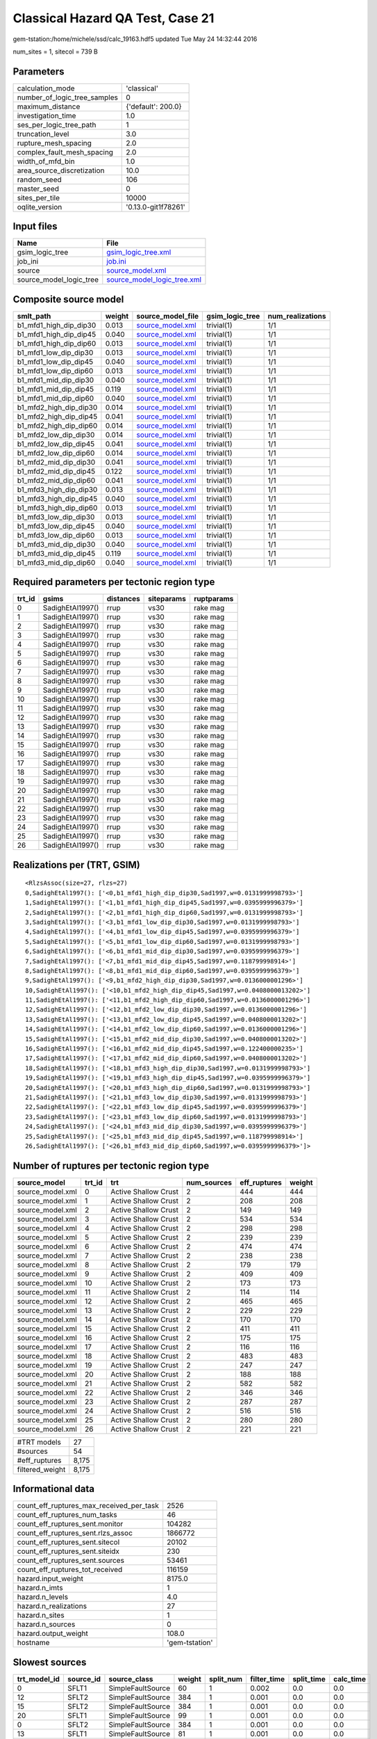 Classical Hazard QA Test, Case 21
=================================

gem-tstation:/home/michele/ssd/calc_19163.hdf5 updated Tue May 24 14:32:44 2016

num_sites = 1, sitecol = 739 B

Parameters
----------
============================ ===================
calculation_mode             'classical'        
number_of_logic_tree_samples 0                  
maximum_distance             {'default': 200.0} 
investigation_time           1.0                
ses_per_logic_tree_path      1                  
truncation_level             3.0                
rupture_mesh_spacing         2.0                
complex_fault_mesh_spacing   2.0                
width_of_mfd_bin             1.0                
area_source_discretization   10.0               
random_seed                  106                
master_seed                  0                  
sites_per_tile               10000              
oqlite_version               '0.13.0-git1f78261'
============================ ===================

Input files
-----------
======================= ============================================================
Name                    File                                                        
======================= ============================================================
gsim_logic_tree         `gsim_logic_tree.xml <gsim_logic_tree.xml>`_                
job_ini                 `job.ini <job.ini>`_                                        
source                  `source_model.xml <source_model.xml>`_                      
source_model_logic_tree `source_model_logic_tree.xml <source_model_logic_tree.xml>`_
======================= ============================================================

Composite source model
----------------------
====================== ====== ====================================== =============== ================
smlt_path              weight source_model_file                      gsim_logic_tree num_realizations
====================== ====== ====================================== =============== ================
b1_mfd1_high_dip_dip30 0.013  `source_model.xml <source_model.xml>`_ trivial(1)      1/1             
b1_mfd1_high_dip_dip45 0.040  `source_model.xml <source_model.xml>`_ trivial(1)      1/1             
b1_mfd1_high_dip_dip60 0.013  `source_model.xml <source_model.xml>`_ trivial(1)      1/1             
b1_mfd1_low_dip_dip30  0.013  `source_model.xml <source_model.xml>`_ trivial(1)      1/1             
b1_mfd1_low_dip_dip45  0.040  `source_model.xml <source_model.xml>`_ trivial(1)      1/1             
b1_mfd1_low_dip_dip60  0.013  `source_model.xml <source_model.xml>`_ trivial(1)      1/1             
b1_mfd1_mid_dip_dip30  0.040  `source_model.xml <source_model.xml>`_ trivial(1)      1/1             
b1_mfd1_mid_dip_dip45  0.119  `source_model.xml <source_model.xml>`_ trivial(1)      1/1             
b1_mfd1_mid_dip_dip60  0.040  `source_model.xml <source_model.xml>`_ trivial(1)      1/1             
b1_mfd2_high_dip_dip30 0.014  `source_model.xml <source_model.xml>`_ trivial(1)      1/1             
b1_mfd2_high_dip_dip45 0.041  `source_model.xml <source_model.xml>`_ trivial(1)      1/1             
b1_mfd2_high_dip_dip60 0.014  `source_model.xml <source_model.xml>`_ trivial(1)      1/1             
b1_mfd2_low_dip_dip30  0.014  `source_model.xml <source_model.xml>`_ trivial(1)      1/1             
b1_mfd2_low_dip_dip45  0.041  `source_model.xml <source_model.xml>`_ trivial(1)      1/1             
b1_mfd2_low_dip_dip60  0.014  `source_model.xml <source_model.xml>`_ trivial(1)      1/1             
b1_mfd2_mid_dip_dip30  0.041  `source_model.xml <source_model.xml>`_ trivial(1)      1/1             
b1_mfd2_mid_dip_dip45  0.122  `source_model.xml <source_model.xml>`_ trivial(1)      1/1             
b1_mfd2_mid_dip_dip60  0.041  `source_model.xml <source_model.xml>`_ trivial(1)      1/1             
b1_mfd3_high_dip_dip30 0.013  `source_model.xml <source_model.xml>`_ trivial(1)      1/1             
b1_mfd3_high_dip_dip45 0.040  `source_model.xml <source_model.xml>`_ trivial(1)      1/1             
b1_mfd3_high_dip_dip60 0.013  `source_model.xml <source_model.xml>`_ trivial(1)      1/1             
b1_mfd3_low_dip_dip30  0.013  `source_model.xml <source_model.xml>`_ trivial(1)      1/1             
b1_mfd3_low_dip_dip45  0.040  `source_model.xml <source_model.xml>`_ trivial(1)      1/1             
b1_mfd3_low_dip_dip60  0.013  `source_model.xml <source_model.xml>`_ trivial(1)      1/1             
b1_mfd3_mid_dip_dip30  0.040  `source_model.xml <source_model.xml>`_ trivial(1)      1/1             
b1_mfd3_mid_dip_dip45  0.119  `source_model.xml <source_model.xml>`_ trivial(1)      1/1             
b1_mfd3_mid_dip_dip60  0.040  `source_model.xml <source_model.xml>`_ trivial(1)      1/1             
====================== ====== ====================================== =============== ================

Required parameters per tectonic region type
--------------------------------------------
====== ================ ========= ========== ==========
trt_id gsims            distances siteparams ruptparams
====== ================ ========= ========== ==========
0      SadighEtAl1997() rrup      vs30       rake mag  
1      SadighEtAl1997() rrup      vs30       rake mag  
2      SadighEtAl1997() rrup      vs30       rake mag  
3      SadighEtAl1997() rrup      vs30       rake mag  
4      SadighEtAl1997() rrup      vs30       rake mag  
5      SadighEtAl1997() rrup      vs30       rake mag  
6      SadighEtAl1997() rrup      vs30       rake mag  
7      SadighEtAl1997() rrup      vs30       rake mag  
8      SadighEtAl1997() rrup      vs30       rake mag  
9      SadighEtAl1997() rrup      vs30       rake mag  
10     SadighEtAl1997() rrup      vs30       rake mag  
11     SadighEtAl1997() rrup      vs30       rake mag  
12     SadighEtAl1997() rrup      vs30       rake mag  
13     SadighEtAl1997() rrup      vs30       rake mag  
14     SadighEtAl1997() rrup      vs30       rake mag  
15     SadighEtAl1997() rrup      vs30       rake mag  
16     SadighEtAl1997() rrup      vs30       rake mag  
17     SadighEtAl1997() rrup      vs30       rake mag  
18     SadighEtAl1997() rrup      vs30       rake mag  
19     SadighEtAl1997() rrup      vs30       rake mag  
20     SadighEtAl1997() rrup      vs30       rake mag  
21     SadighEtAl1997() rrup      vs30       rake mag  
22     SadighEtAl1997() rrup      vs30       rake mag  
23     SadighEtAl1997() rrup      vs30       rake mag  
24     SadighEtAl1997() rrup      vs30       rake mag  
25     SadighEtAl1997() rrup      vs30       rake mag  
26     SadighEtAl1997() rrup      vs30       rake mag  
====== ================ ========= ========== ==========

Realizations per (TRT, GSIM)
----------------------------

::

  <RlzsAssoc(size=27, rlzs=27)
  0,SadighEtAl1997(): ['<0,b1_mfd1_high_dip_dip30,Sad1997,w=0.0131999998793>']
  1,SadighEtAl1997(): ['<1,b1_mfd1_high_dip_dip45,Sad1997,w=0.0395999996379>']
  2,SadighEtAl1997(): ['<2,b1_mfd1_high_dip_dip60,Sad1997,w=0.0131999998793>']
  3,SadighEtAl1997(): ['<3,b1_mfd1_low_dip_dip30,Sad1997,w=0.0131999998793>']
  4,SadighEtAl1997(): ['<4,b1_mfd1_low_dip_dip45,Sad1997,w=0.0395999996379>']
  5,SadighEtAl1997(): ['<5,b1_mfd1_low_dip_dip60,Sad1997,w=0.0131999998793>']
  6,SadighEtAl1997(): ['<6,b1_mfd1_mid_dip_dip30,Sad1997,w=0.0395999996379>']
  7,SadighEtAl1997(): ['<7,b1_mfd1_mid_dip_dip45,Sad1997,w=0.118799998914>']
  8,SadighEtAl1997(): ['<8,b1_mfd1_mid_dip_dip60,Sad1997,w=0.0395999996379>']
  9,SadighEtAl1997(): ['<9,b1_mfd2_high_dip_dip30,Sad1997,w=0.0136000001296>']
  10,SadighEtAl1997(): ['<10,b1_mfd2_high_dip_dip45,Sad1997,w=0.0408000013202>']
  11,SadighEtAl1997(): ['<11,b1_mfd2_high_dip_dip60,Sad1997,w=0.0136000001296>']
  12,SadighEtAl1997(): ['<12,b1_mfd2_low_dip_dip30,Sad1997,w=0.0136000001296>']
  13,SadighEtAl1997(): ['<13,b1_mfd2_low_dip_dip45,Sad1997,w=0.0408000013202>']
  14,SadighEtAl1997(): ['<14,b1_mfd2_low_dip_dip60,Sad1997,w=0.0136000001296>']
  15,SadighEtAl1997(): ['<15,b1_mfd2_mid_dip_dip30,Sad1997,w=0.0408000013202>']
  16,SadighEtAl1997(): ['<16,b1_mfd2_mid_dip_dip45,Sad1997,w=0.122400000235>']
  17,SadighEtAl1997(): ['<17,b1_mfd2_mid_dip_dip60,Sad1997,w=0.0408000013202>']
  18,SadighEtAl1997(): ['<18,b1_mfd3_high_dip_dip30,Sad1997,w=0.0131999998793>']
  19,SadighEtAl1997(): ['<19,b1_mfd3_high_dip_dip45,Sad1997,w=0.0395999996379>']
  20,SadighEtAl1997(): ['<20,b1_mfd3_high_dip_dip60,Sad1997,w=0.0131999998793>']
  21,SadighEtAl1997(): ['<21,b1_mfd3_low_dip_dip30,Sad1997,w=0.0131999998793>']
  22,SadighEtAl1997(): ['<22,b1_mfd3_low_dip_dip45,Sad1997,w=0.0395999996379>']
  23,SadighEtAl1997(): ['<23,b1_mfd3_low_dip_dip60,Sad1997,w=0.0131999998793>']
  24,SadighEtAl1997(): ['<24,b1_mfd3_mid_dip_dip30,Sad1997,w=0.0395999996379>']
  25,SadighEtAl1997(): ['<25,b1_mfd3_mid_dip_dip45,Sad1997,w=0.118799998914>']
  26,SadighEtAl1997(): ['<26,b1_mfd3_mid_dip_dip60,Sad1997,w=0.0395999996379>']>

Number of ruptures per tectonic region type
-------------------------------------------
================ ====== ==================== =========== ============ ======
source_model     trt_id trt                  num_sources eff_ruptures weight
================ ====== ==================== =========== ============ ======
source_model.xml 0      Active Shallow Crust 2           444          444   
source_model.xml 1      Active Shallow Crust 2           208          208   
source_model.xml 2      Active Shallow Crust 2           149          149   
source_model.xml 3      Active Shallow Crust 2           534          534   
source_model.xml 4      Active Shallow Crust 2           298          298   
source_model.xml 5      Active Shallow Crust 2           239          239   
source_model.xml 6      Active Shallow Crust 2           474          474   
source_model.xml 7      Active Shallow Crust 2           238          238   
source_model.xml 8      Active Shallow Crust 2           179          179   
source_model.xml 9      Active Shallow Crust 2           409          409   
source_model.xml 10     Active Shallow Crust 2           173          173   
source_model.xml 11     Active Shallow Crust 2           114          114   
source_model.xml 12     Active Shallow Crust 2           465          465   
source_model.xml 13     Active Shallow Crust 2           229          229   
source_model.xml 14     Active Shallow Crust 2           170          170   
source_model.xml 15     Active Shallow Crust 2           411          411   
source_model.xml 16     Active Shallow Crust 2           175          175   
source_model.xml 17     Active Shallow Crust 2           116          116   
source_model.xml 18     Active Shallow Crust 2           483          483   
source_model.xml 19     Active Shallow Crust 2           247          247   
source_model.xml 20     Active Shallow Crust 2           188          188   
source_model.xml 21     Active Shallow Crust 2           582          582   
source_model.xml 22     Active Shallow Crust 2           346          346   
source_model.xml 23     Active Shallow Crust 2           287          287   
source_model.xml 24     Active Shallow Crust 2           516          516   
source_model.xml 25     Active Shallow Crust 2           280          280   
source_model.xml 26     Active Shallow Crust 2           221          221   
================ ====== ==================== =========== ============ ======

=============== =====
#TRT models     27   
#sources        54   
#eff_ruptures   8,175
filtered_weight 8,175
=============== =====

Informational data
------------------
======================================== ==============
count_eff_ruptures_max_received_per_task 2526          
count_eff_ruptures_num_tasks             46            
count_eff_ruptures_sent.monitor          104282        
count_eff_ruptures_sent.rlzs_assoc       1866772       
count_eff_ruptures_sent.sitecol          20102         
count_eff_ruptures_sent.siteidx          230           
count_eff_ruptures_sent.sources          53461         
count_eff_ruptures_tot_received          116159        
hazard.input_weight                      8175.0        
hazard.n_imts                            1             
hazard.n_levels                          4.0           
hazard.n_realizations                    27            
hazard.n_sites                           1             
hazard.n_sources                         0             
hazard.output_weight                     108.0         
hostname                                 'gem-tstation'
======================================== ==============

Slowest sources
---------------
============ ========= ================= ====== ========= =========== ========== =========
trt_model_id source_id source_class      weight split_num filter_time split_time calc_time
============ ========= ================= ====== ========= =========== ========== =========
0            SFLT1     SimpleFaultSource 60     1         0.002       0.0        0.0      
12           SFLT2     SimpleFaultSource 384    1         0.001       0.0        0.0      
15           SFLT2     SimpleFaultSource 384    1         0.001       0.0        0.0      
20           SFLT1     SimpleFaultSource 99     1         0.001       0.0        0.0      
0            SFLT2     SimpleFaultSource 384    1         0.001       0.0        0.0      
13           SFLT1     SimpleFaultSource 81     1         0.001       0.0        0.0      
2            SFLT1     SimpleFaultSource 60     1         0.001       0.0        0.0      
23           SFLT1     SimpleFaultSource 198    1         0.001       0.0        0.0      
14           SFLT1     SimpleFaultSource 81     1         0.001       0.0        0.0      
21           SFLT2     SimpleFaultSource 384    1         0.001       0.0        0.0      
18           SFLT2     SimpleFaultSource 384    1         0.001       0.0        0.0      
11           SFLT1     SimpleFaultSource 25     1         0.001       0.0        0.0      
6            SFLT2     SimpleFaultSource 384    1         0.001       0.0        0.0      
25           SFLT1     SimpleFaultSource 132    1         0.001       0.0        0.0      
8            SFLT1     SimpleFaultSource 90     1         0.001       0.0        0.0      
3            SFLT2     SimpleFaultSource 384    1         0.001       0.0        0.0      
17           SFLT1     SimpleFaultSource 27     1         0.001       0.0        0.0      
5            SFLT1     SimpleFaultSource 150    1         0.001       0.0        0.0      
2            SFLT2     SimpleFaultSource 89     1         0.001       0.0        0.0      
25           SFLT2     SimpleFaultSource 148    1         0.001       0.0        0.0      
============ ========= ================= ====== ========= =========== ========== =========

Computation times by source typology
------------------------------------
================= =========== ========== ========= ======
source_class      filter_time split_time calc_time counts
================= =========== ========== ========= ======
SimpleFaultSource 0.072       0.0        0.0       54    
================= =========== ========== ========= ======

Information about the tasks
---------------------------
Not available

Slowest operations
------------------
============================== ========= ========= ======
operation                      time_sec  memory_mb counts
============================== ========= ========= ======
reading composite source model 0.509     0.0       1     
managing sources               0.310     0.0       1     
filtering sources              0.072     0.0       54    
total count_eff_ruptures       0.012     0.0       46    
store source_info              0.005     0.0       1     
aggregate curves               7.102E-04 0.0       46    
reading site collection        5.591E-04 0.0       1     
============================== ========= ========= ======